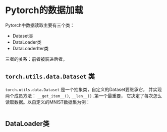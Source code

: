 * Pytorch的数据加载
Pytorch中数据读取主要有三个类：
- Dataset类
- DataLoader类
- DataLoaderIter类
三者的关系：前者被装进后者。
** ~torch.utils.data.Dataset~ 类
~torch.utils.data.Dataset~ 是一个抽象类，自定义的Dataset要继承它，
并实现两个成员方法： ~__get_item__()~, ~__len__()~ .第一个最重要，
它决定了每次怎么读取数据。以自定义的MNIST数据集为例：
#+BEGIN_SRC python
#+END_SRC
** DataLoader类
